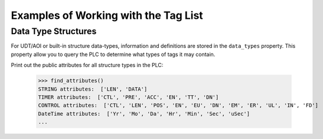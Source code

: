 =====================================
Examples of Working with the Tag List
=====================================

Data Type Structures
--------------------

For UDT/AOI or built-in structure data-types, information and definitions are stored in the ``data_types`` property.
This property allow you to query the PLC to determine what types of tags it may contain.

Print out the public attributes for all structure types in the PLC:

    .. literalinclude:: ../examples/tags.py
        :pyobject: find_attributes

    >>> find_attributes()
    STRING attributes:  ['LEN', 'DATA']
    TIMER attributes:  ['CTL', 'PRE', 'ACC', 'EN', 'TT', 'DN']
    CONTROL attributes:  ['CTL', 'LEN', 'POS', 'EN', 'EU', 'DN', 'EM', 'ER', 'UL', 'IN', 'FD']
    DateTime attributes:  ['Yr', 'Mo', 'Da', 'Hr', 'Min', 'Sec', 'uSec']
    ...